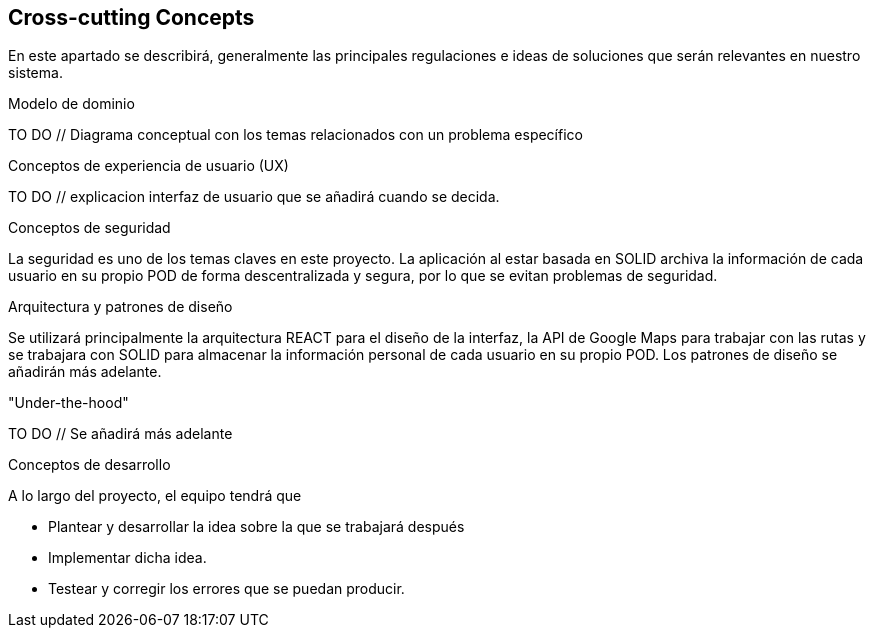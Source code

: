 [[section-concepts]]
== Cross-cutting Concepts

****
En este apartado se describirá, generalmente las principales regulaciones e ideas de soluciones que serán relevantes en nuestro sistema.

.Modelo de dominio
TO DO // Diagrama conceptual con los temas relacionados con un problema específico

.Conceptos de experiencia de usuario (UX)
TO DO // explicacion interfaz de usuario que se añadirá cuando se decida.

.Conceptos de seguridad
La seguridad es uno de los temas claves en este proyecto. La aplicación al estar basada en SOLID archiva la información de cada usuario en su propio POD de forma descentralizada y segura, por lo que se evitan problemas de seguridad.

.Arquitectura y patrones de diseño
Se utilizará principalmente la arquitectura REACT para el diseño de la interfaz, la API de Google Maps para trabajar con las rutas y se trabajara con SOLID para almacenar la información personal de cada usuario en su propio POD.
Los patrones de diseño se añadirán más adelante.

."Under-the-hood"
TO DO // Se añadirá más adelante

.Conceptos de desarrollo
A lo largo del proyecto, el equipo tendrá que

* Plantear y desarrollar la idea sobre la que se trabajará después
* Implementar dicha idea.
* Testear y corregir los errores que se puedan producir.
